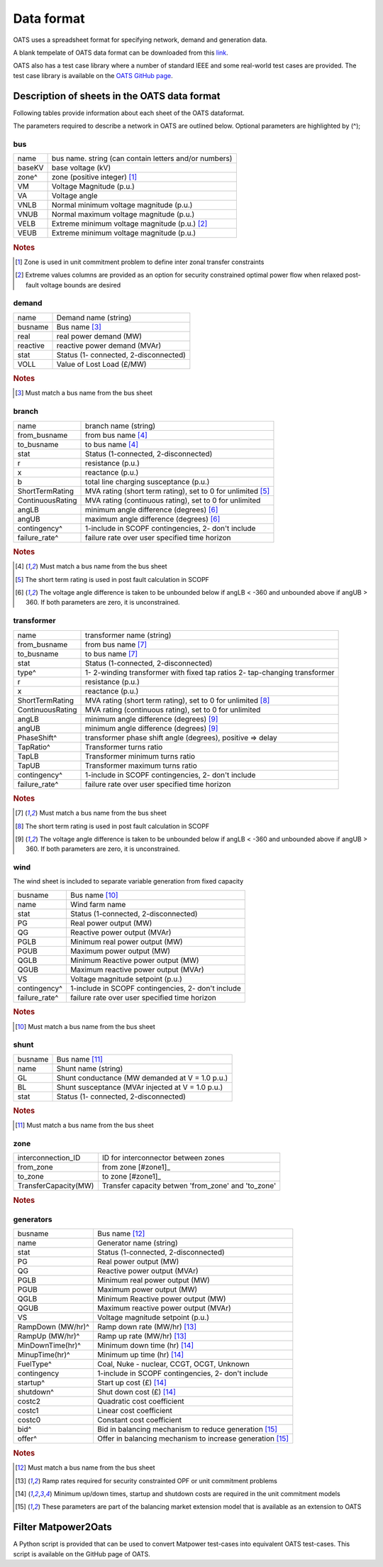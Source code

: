 Data format
================================
OATS uses a spreadsheet format for specifying network, demand and generation data.

A blank tempelate of OATS data format can be downloaded from this `link <https://github.com/bukhsh/oats/blob/master/OATS-testcases/tempelate.xlsx>`__.

OATS also has a test case library where a number of standard IEEE and some real-world test cases are provided. The test case library is available on the `OATS GitHub page <https://github.com/bukhsh/oats>`__.


Description of sheets in the OATS data format
---------------------------------------------

Following tables provide information about each sheet of the OATS dataformat.

The parameters required to describe a network in OATS are outlined below. Optional parameters are highlighted by (^);

bus
~~~~
+-----------+-------------------------------------------------------+
| name      | bus name. string (can contain letters and/or numbers) |
+-----------+-------------------------------------------------------+
| baseKV    | base voltage (kV)                                     |
+-----------+-------------------------------------------------------+
| zone^     | zone (positive integer) [#bus1]_                      |
+-----------+-------------------------------------------------------+
| VM        | Voltage Magnitude (p.u.)                              |
+-----------+-------------------------------------------------------+
| VA        | Voltage angle                                         |
+-----------+-------------------------------------------------------+
| VNLB      | Normal minimum voltage magnitude (p.u.)               |
+-----------+-------------------------------------------------------+
| VNUB      | Normal maximum voltage magnitude (p.u.)               |
+-----------+-------------------------------------------------------+
| VELB      | Extreme minimum voltage magnitude (p.u.)   [#bus2]_   |
+-----------+-------------------------------------------------------+
| VEUB      | Extreme minimum voltage magnitude (p.u.)              |
+-----------+-------------------------------------------------------+
.. rubric:: Notes
.. [#bus1] Zone is used in unit commitment problem to define inter zonal transfer constraints
.. [#bus2] Extreme values columns are provided as an option for security constrained optimal power flow when relaxed post-fault voltage bounds are desired

demand
~~~~~~~
+--------------------+---------------------------------------+
| name               | Demand name (string)                  |
+--------------------+---------------------------------------+
| busname            | Bus name [#dem1]_                     |
+--------------------+---------------------------------------+
| real               | real power demand (MW)                |
+--------------------+---------------------------------------+
| reactive           | reactive power demand (MVAr)          |
+--------------------+---------------------------------------+
| stat               | Status (1- connected, 2-disconnected) |
+--------------------+---------------------------------------+
| VOLL               | Value of Lost Load (£/MW)             |
+--------------------+---------------------------------------+
.. rubric:: Notes
.. [#dem1] Must match a bus name from the bus sheet

branch
~~~~~~~~
+--------------------+-------------------------------------------------------------------+
| name               | branch name (string)                                              |
+--------------------+-------------------------------------------------------------------+
| from_busname       | from bus name [#branch1]_                                         |
+--------------------+-------------------------------------------------------------------+
| to_busname         | to bus name [#branch1]_                                           |
+--------------------+-------------------------------------------------------------------+
| stat               | Status (1-connected, 2-disconnected)                              |
+--------------------+-------------------------------------------------------------------+
| r                  | resistance (p.u.)                                                 |
+--------------------+-------------------------------------------------------------------+
| x                  | reactance (p.u.)                                                  |
+--------------------+-------------------------------------------------------------------+
| b                  | total line charging susceptance (p.u.)                            |
+--------------------+-------------------------------------------------------------------+
| ShortTermRating    | MVA rating (short term rating), set to 0 for unlimited [#branch2]_|
+--------------------+-------------------------------------------------------------------+
| ContinuousRating   | MVA rating (continuous rating), set to 0 for unlimited            |
+--------------------+-------------------------------------------------------------------+
| angLB              | minimum angle difference (degrees) [#branch3]_                    |
+--------------------+-------------------------------------------------------------------+
| angUB              | maximum angle difference (degrees) [#branch3]_                    |
+--------------------+-------------------------------------------------------------------+
| contingency^       | 1-include in SCOPF contingencies, 2- don't include                |
+--------------------+-------------------------------------------------------------------+
| failure_rate^      | failure rate over user specified time horizon                     |
+--------------------+-------------------------------------------------------------------+
.. rubric:: Notes
.. [#branch1] Must match a bus name from the bus sheet
.. [#branch2] The short term rating is used in post fault calculation in SCOPF
.. [#branch3] The voltage angle difference is taken to be unbounded below if angLB < -360 and unbounded above if angUB > 360. If both parameters are zero, it is unconstrained.

transformer
~~~~~~~~~~~~
+--------------------+-------------------------------------------------------------------+
| name               | transformer name (string)                                         |
+--------------------+-------------------------------------------------------------------+
| from_busname       | from bus name [#tranf1]_                                          |
+--------------------+-------------------------------------------------------------------+
| to_busname         | to bus name [#tranf1]_                                            |
+--------------------+-------------------------------------------------------------------+
| stat               | Status (1-connected, 2-disconnected)                              |
+--------------------+-------------------------------------------------------------------+
| type^              | 1- 2-winding transformer with fixed tap ratios                    |
|                    | 2- tap-changing transformer                                       |
+--------------------+-------------------------------------------------------------------+
| r                  | resistance (p.u.)                                                 |
+--------------------+-------------------------------------------------------------------+
| x                  | reactance (p.u.)                                                  |
+--------------------+-------------------------------------------------------------------+
| ShortTermRating    | MVA rating (short term rating), set to 0 for unlimited [#tranf2]_ |
+--------------------+-------------------------------------------------------------------+
| ContinuousRating   | MVA rating (continuous rating), set to 0 for unlimited            |
+--------------------+-------------------------------------------------------------------+
| angLB              | minimum angle difference (degrees) [#tranf3]_                     |
+--------------------+-------------------------------------------------------------------+
| angUB              | minimum angle difference (degrees) [#tranf3]_                     |
+--------------------+-------------------------------------------------------------------+
| PhaseShift^        | transformer phase shift angle (degrees), positive => delay        |
+--------------------+-------------------------------------------------------------------+
| TapRatio^          | Transformer turns ratio                                           |
+--------------------+-------------------------------------------------------------------+
| TapLB              | Transformer minimum turns ratio                                   |
+--------------------+-------------------------------------------------------------------+
| TapUB              | Transformer maximum turns ratio                                   |
+--------------------+-------------------------------------------------------------------+
| contingency^       | 1-include in SCOPF contingencies, 2- don't include                |
+--------------------+-------------------------------------------------------------------+
| failure_rate^      | failure rate over user specified time horizon                     |
+--------------------+-------------------------------------------------------------------+
.. rubric:: Notes
.. [#tranf1] Must match a bus name from the bus sheet
.. [#tranf2] The short term rating is used in post fault calculation in SCOPF
.. [#tranf3] The voltage angle difference is taken to be unbounded below if angLB < -360 and unbounded above if angUB > 360. If both parameters are zero, it is unconstrained.

wind
~~~~~~~~
The wind sheet is included to separate variable generation from fixed capacity

+--------------------+----------------------------------------------------+
| busname            | Bus name [#wind1]_                                 |
+--------------------+----------------------------------------------------+
| name               | Wind farm name                                     |
+--------------------+----------------------------------------------------+
| stat               | Status (1-connected, 2-disconnected)               |
+--------------------+----------------------------------------------------+
| PG                 | Real power output (MW)                             |
+--------------------+----------------------------------------------------+
| QG                 | Reactive power output (MVAr)                       |
+--------------------+----------------------------------------------------+
| PGLB               | Minimum real power output (MW)                     |
+--------------------+----------------------------------------------------+
| PGUB               | Maximum power output (MW)                          |
+--------------------+----------------------------------------------------+
| QGLB               | Minimum Reactive power output (MW)                 |
+--------------------+----------------------------------------------------+
| QGUB               | Maximum reactive power output (MVAr)               |
+--------------------+----------------------------------------------------+
| VS                 | Voltage magnitude setpoint (p.u.)                  |
+--------------------+----------------------------------------------------+
| contingency^       | 1-include in SCOPF contingencies, 2- don't include |
+--------------------+----------------------------------------------------+
| failure_rate^      | failure rate over user specified time horizon      |
+--------------------+----------------------------------------------------+
.. rubric:: Notes
.. [#wind1] Must match a bus name from the bus sheet

shunt
~~~~~~~~

+--------------------+--------------------------------------------------+
| busname            | Bus name [#shunt1]_                              |
+--------------------+--------------------------------------------------+
| name               | Shunt name (string)                              |
+--------------------+--------------------------------------------------+
| GL                 | Shunt conductance (MW demanded at V = 1.0 p.u.)  |
+--------------------+--------------------------------------------------+
| BL                 | Shunt susceptance (MVAr injected at V = 1.0 p.u.)|
+--------------------+--------------------------------------------------+
| stat               | Status (1- connected, 2-disconnected)            |
+--------------------+--------------------------------------------------+
.. rubric:: Notes
.. [#shunt1] Must match a bus name from the bus sheet

zone
~~~~~~~~

+---------------------+---------------------------------------------------+
| interconnection_ID  | ID for interconnector between zones               |
+---------------------+---------------------------------------------------+
| from_zone           | from zone [#zone1]_                               |
+---------------------+---------------------------------------------------+
| to_zone             | to zone [#zone1]_                                 |
+---------------------+---------------------------------------------------+
| TransferCapacity(MW)| Transfer capacity betwen 'from_zone' and 'to_zone'|
+---------------------+---------------------------------------------------+
.. rubric:: Notes
.. [#zone1]_ Must match a zone name from the bus sheet

generators
~~~~~~~~~~~~
+--------------------+-------------------------------------------------------------+
| busname            | Bus name [#gen1]_                                           |
+--------------------+-------------------------------------------------------------+
| name               | Generator name (string)                                     |
+--------------------+-------------------------------------------------------------+
| stat               | Status (1-connected, 2-disconnected)                        |
+--------------------+-------------------------------------------------------------+
| PG                 | Real power output (MW)                                      |
+--------------------+-------------------------------------------------------------+
| QG                 | Reactive power output (MVAr)                                |
+--------------------+-------------------------------------------------------------+
| PGLB               | Minimum real power output (MW)                              |
+--------------------+-------------------------------------------------------------+
| PGUB               | Maximum power output (MW)                                   |
+--------------------+-------------------------------------------------------------+
| QGLB               | Minimum Reactive power output (MW)                          |
+--------------------+-------------------------------------------------------------+
| QGUB               | Maximum reactive power output (MVAr)                        |
+--------------------+-------------------------------------------------------------+
| VS                 | Voltage magnitude setpoint (p.u.)                           |
+--------------------+-------------------------------------------------------------+
| RampDown (MW/hr)^  | Ramp down rate (MW/hr) [#gen2]_                             |
+--------------------+-------------------------------------------------------------+
| RampUp (MW/hr)^    | Ramp up rate (MW/hr) [#gen2]_                               |
+--------------------+-------------------------------------------------------------+
| MinDownTime(hr)^   | Minimum down time (hr) [#gen3]_                             |
+--------------------+-------------------------------------------------------------+
| MinupTime(hr)^     | Minimum up time (hr) [#gen3]_                               |
+--------------------+-------------------------------------------------------------+
| FuelType^          | Coal, Nuke - nuclear, CCGT, OCGT, Unknown                   |
+--------------------+-------------------------------------------------------------+
| contingency        | 1-include in SCOPF contingencies, 2- don't include          |
+--------------------+-------------------------------------------------------------+
| startup^           | Start up cost (£) [#gen3]_                                  |
+--------------------+-------------------------------------------------------------+
| shutdown^          | Shut down cost	(£) [#gen3]_                               |
+--------------------+-------------------------------------------------------------+
| costc2             | Quadratic cost coefficient                                  |
+--------------------+-------------------------------------------------------------+
| costc1             | Linear cost coefficient                                     |
+--------------------+-------------------------------------------------------------+
| costc0             | Constant cost coefficient                                   |
+--------------------+-------------------------------------------------------------+
| bid^               | Bid in balancing mechanism to reduce generation [#gen4]_    |
+--------------------+-------------------------------------------------------------+
| offer^             | Offer in balancing mechanism to increase generation [#gen4]_|
+--------------------+-------------------------------------------------------------+

.. rubric:: Notes
.. [#gen1] Must match a bus name from the bus sheet
.. [#gen2] Ramp rates required for security constrainted OPF or unit commitment problems
.. [#gen3] Minimum up/down times, startup and shutdown costs are required in the unit commitment models
.. [#gen4] These parameters are part of the balancing market extension model that is available as an extension to OATS


Filter Matpower2Oats
---------------------

A Python script is provided that can be used to convert Matpower test-cases into equivalent OATS test-cases. This script is available on the GitHub page of OATS.
